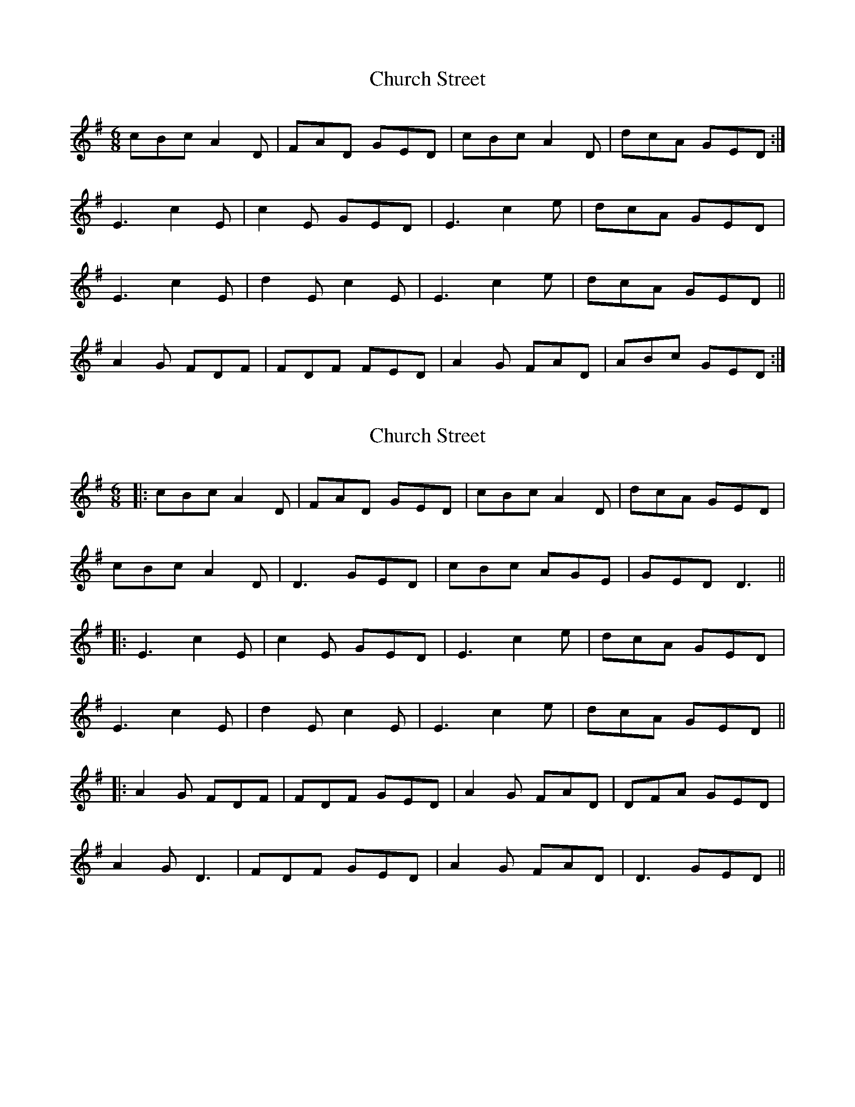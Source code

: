 X: 1
T: Church Street
Z: armandaromin
S: https://thesession.org/tunes/6567#setting6567
R: jig
M: 6/8
L: 1/8
K: Dmix
cBc A2 D | FAD GED | cBc A2 D | dcA GED :|
E3 c2 E | c2 E GED | E3 c2 e | dcA GED |
E3 c2 E | d2 E c2 E | E3 c2 e | dcA GED ||
A2 G FDF | FDF FED | A2 G FAD | ABc GED :|
X: 2
T: Church Street
Z: JACKB
S: https://thesession.org/tunes/6567#setting27377
R: jig
M: 6/8
L: 1/8
K: Dmix
|:cBc A2D | FAD GED | cBc A2D | dcA GED |
cBc A2D | D3 GED | cBc AGE | GED D3 ||
|:E3 c2E | c2E GED | E3 c2e | dcA GED |
E3 c2E | d2 E c2E | E3 c2e | dcA GED ||
|:A2G FDF | FDF GED | A2G FAD | DFA GED |
A2G D3 | FDF GED | A2G FAD | D3 GED ||
X: 3
T: Church Street
Z: didier
S: https://thesession.org/tunes/6567#setting28601
R: jig
M: 6/8
L: 1/8
K: Dmix
d|cAG A2A | ABG A2d | cAG A2A | ABA GED :|
EDE c2E | c2E GED | EDE cde | dcA GED :|
